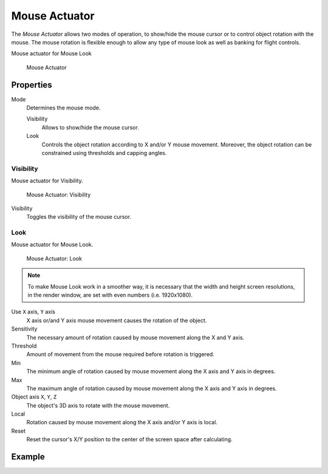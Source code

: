 .. _bpy.types.MouseActuator:

==============================
Mouse Actuator
==============================

.. seealso::
   See the Python reference of this logic brick in :class:`SCA_MouseActuator`.

The *Mouse Actuator* allows two modes of operation, to show/hide the mouse cursor or to control object rotation with the mouse. The mouse rotation is flexible enough to allow any type of mouse look as well as banking for flight controls.

Mouse actuator for Mouse Look

.. figure:: /images/logic_bricks/actuators/logic-actuators-types-mouse-mouse.png

   Mouse Actuator

Properties
++++++++++++++++++++++++++++++

Mode
   Determines the mouse mode.

   Visibility
      Allows to show/hide the mouse cursor.
   Look
      Controls the object rotation according to X and/or Y mouse movement. Moreover, the object rotation can be constrained using thresholds and capping angles.

Visibility
------------------------------

Mouse actuator for Visibility.

.. figure:: /images/logic_bricks/actuators/logic-actuators-types-mouse-visibility.png

   Mouse Actuator: Visibility

Visibility
   Toggles the visibility of the mouse cursor.

Look
------------------------------

Mouse actuator for Mouse Look.

.. figure:: /images/logic_bricks/actuators/logic-actuators-types-mouse-look.png

   Mouse Actuator: Look
   
.. note::
   To make Mouse Look work in a smoother way, it is necessary that the width and height screen resolutions, in the render window, are set with even numbers (i.e. 1920x1080).

Use ``X`` axis, ``Y`` axis
    X axis or/and Y axis mouse movement causes the rotation of the object.
Sensitivity
   The necessary amount of rotation caused by mouse movement along the X and Y axis.
Threshold
   Amount of movement from the mouse required before rotation is triggered.
Min
   The minimum angle of rotation caused by mouse movement along the X axis and Y axis in degrees.
Max
   The maximum angle of rotation caused by mouse movement along the X axis and Y axis in degrees.
Object axis ``X``, ``Y``, ``Z``
   The object's 3D axis to rotate with the mouse movement.
Local
   Rotation caused by mouse movement along the X axis and/or Y axis is local.
Reset
   Reset the cursor's X/Y position to the center of the screen space after calculating.

Example
++++++++++++++++++++++++++++++
